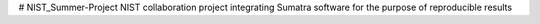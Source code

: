 # NIST_Summer-Project
NIST collaboration project integrating Sumatra software for the purpose of reproducible results 

